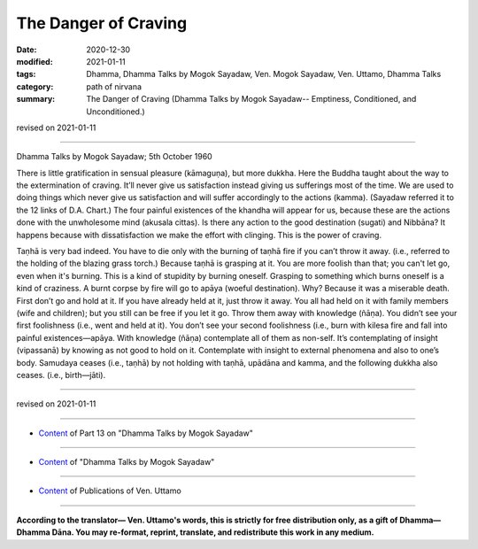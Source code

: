 =============================================
The Danger of Craving
=============================================

:date: 2020-12-30
:modified: 2021-01-11
:tags: Dhamma, Dhamma Talks by Mogok Sayadaw, Ven. Mogok Sayadaw, Ven. Uttamo, Dhamma Talks
:category: path of nirvana
:summary: The Danger of Craving (Dhamma Talks by Mogok Sayadaw-- Emptiness, Conditioned, and Unconditioned.)

revised on 2021-01-11

------

Dhamma Talks by Mogok Sayadaw; 5th October 1960

There is little gratification in sensual pleasure (kāmaguṇa), but more dukkha. Here the Buddha taught about the way to the extermination of craving. It’ll never give us satisfaction instead giving us sufferings most of the time. We are used to doing things which never give us satisfaction and will suffer accordingly to the actions (kamma). (Sayadaw referred it to the 12 links of D.A. Chart.) The four painful existences of the khandha will appear for us, because these are the actions done with the unwholesome mind (akusala cittas). Is there any action to the good destination (sugati) and Nibbāna? It happens because with dissatisfaction we make the effort with clinging. This is the power of craving. 

Taṇhā is very bad indeed. You have to die only with the burning of taṇhā fire if you can’t throw it away. (i.e., referred to the holding of the blazing grass torch.) Because taṇhā is grasping at it. You are more foolish than that; you can't let go, even when it's burning. This is a kind of stupidity by burning oneself. Grasping to something which burns oneself is a kind of craziness. A burnt corpse by fire will go to apāya (woeful destination). Why? Because it was a miserable death. First don’t go and hold at it. If you have already held at it, just throw it away. You all had held on it with family members (wife and children); but you still can be free if you let it go. Throw them away with knowledge (ñāṇa). You didn’t see your first foolishness (i.e., went and held at it). You don’t see your second foolishness (i.e., burn with kilesa fire and fall into painful existences—apāya. With knowledge (ñāṇa) contemplate all of them as non-self. It’s contemplating of insight (vipassanā) by knowing as not good to hold on it. Contemplate with insight to external phenomena and also to one’s body. Samudaya ceases (i.e., taṇhā) by not holding with taṇhā, upādāna and kamma, and the following dukkha also ceases. (i.e., birth—jāti).

------

revised on 2021-01-11

------

- `Content <{filename}pt13-content-of-part13%zh.rst>`__ of Part 13 on "Dhamma Talks by Mogok Sayadaw"

------

- `Content <{filename}content-of-dhamma-talks-by-mogok-sayadaw%zh.rst>`__ of "Dhamma Talks by Mogok Sayadaw"

------

- `Content <{filename}../publication-of-ven-uttamo%zh.rst>`__ of Publications of Ven. Uttamo

------

**According to the translator— Ven. Uttamo's words, this is strictly for free distribution only, as a gift of Dhamma—Dhamma Dāna. You may re-format, reprint, translate, and redistribute this work in any medium.**

..
  2021-01-11 rev. proofread by bhante
  2020-12-30 create rst; post on 12-30